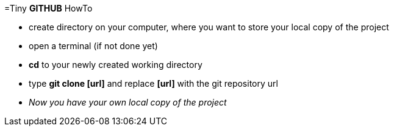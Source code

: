 =Tiny *GITHUB* HowTo

- create directory on your computer, where you want to store your local copy of 
the project
- open a terminal (if not done yet)
- *cd* to your newly created working directory
- type *git clone [url]* and replace *[url]* with the git repository url
- __Now you have your own local copy of the project__
